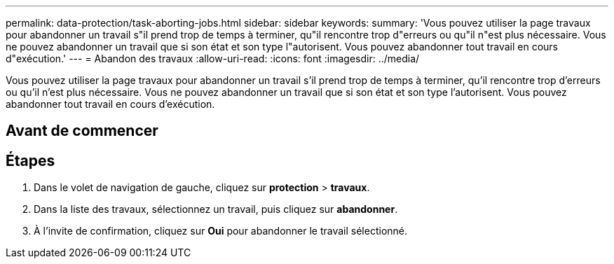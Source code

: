 ---
permalink: data-protection/task-aborting-jobs.html 
sidebar: sidebar 
keywords:  
summary: 'Vous pouvez utiliser la page travaux pour abandonner un travail s"il prend trop de temps à terminer, qu"il rencontre trop d"erreurs ou qu"il n"est plus nécessaire. Vous ne pouvez abandonner un travail que si son état et son type l"autorisent. Vous pouvez abandonner tout travail en cours d"exécution.' 
---
= Abandon des travaux
:allow-uri-read: 
:icons: font
:imagesdir: ../media/


[role="lead"]
Vous pouvez utiliser la page travaux pour abandonner un travail s'il prend trop de temps à terminer, qu'il rencontre trop d'erreurs ou qu'il n'est plus nécessaire. Vous ne pouvez abandonner un travail que si son état et son type l'autorisent. Vous pouvez abandonner tout travail en cours d'exécution.



== Avant de commencer



== Étapes

. Dans le volet de navigation de gauche, cliquez sur *protection* > *travaux*.
. Dans la liste des travaux, sélectionnez un travail, puis cliquez sur *abandonner*.
. À l'invite de confirmation, cliquez sur *Oui* pour abandonner le travail sélectionné.

